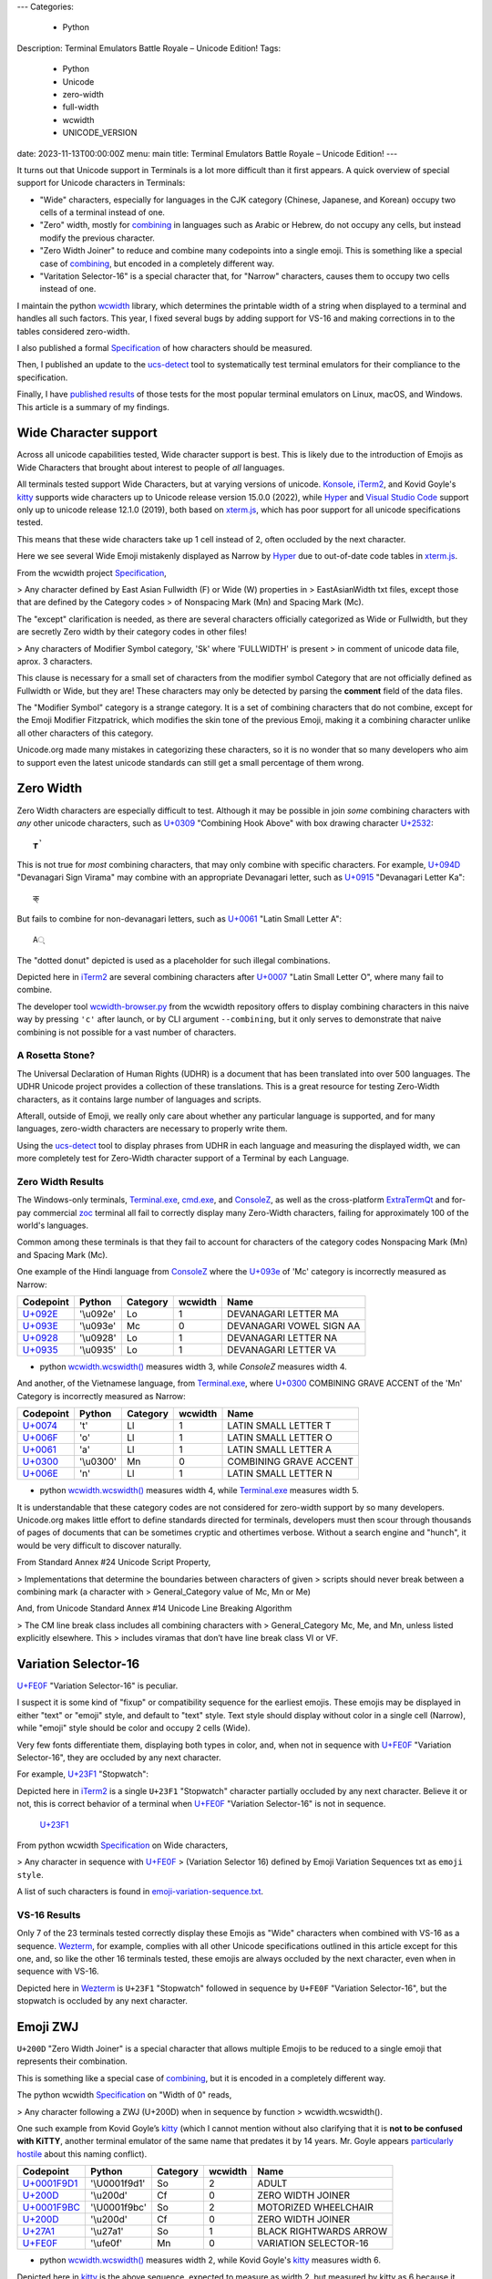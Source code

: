 ---
Categories:
    - Python
Description: Terminal Emulators Battle Royale – Unicode Edition!
Tags:
    - Python
    - Unicode
    - zero-width
    - full-width
    - wcwidth
    - UNICODE_VERSION
date: 2023-11-13T00:00:00Z
menu: main
title: Terminal Emulators Battle Royale – Unicode Edition!
---

It turns out that Unicode support in Terminals is a lot more difficult than it
first appears. A quick overview of special support for Unicode characters in
Terminals:

- "Wide" characters, especially for languages in the CJK category (Chinese,
  Japanese, and Korean) occupy two cells of a terminal instead of one.

- "Zero" width, mostly for combining_ in languages such as Arabic or Hebrew,
  do not occupy any cells, but instead modify the previous character.

- "Zero Width Joiner" to reduce and combine many codepoints into a single emoji.
  This is something like a special case of combining_, but encoded in a
  completely different way.

- "Varitation Selector-16" is a special character that, for "Narrow"
  characters, causes them to occupy two cells instead of one.

I maintain the python wcwidth_ library, which determines the printable width of
a string when displayed to a terminal and handles all such factors.  This year,
I fixed several bugs by adding support for VS-16 and making corrections in
to the tables considered zero-width.

I also published a formal Specification_ of how characters should be measured.

Then, I published an update to the ucs-detect_ tool to systematically test
terminal emulators for their compliance to the specification.

Finally, I have `published results`_ of those tests for the most popular
terminal emulators on Linux, macOS, and Windows.  This article is a summary of
my findings.

Wide Character support
======================

Across all unicode capabilities tested, Wide character support is best. This is
likely due to the introduction of Emojis as Wide Characters that brought about 
interest to people of *all* languages.

All terminals tested support Wide Characters, but at varying versions of
unicode.  Konsole_, iTerm2_, and Kovid Goyle's kitty_ supports wide characters
up to Unicode release version 15.0.0 (2022), while Hyper_ and `Visual Studio
Code`_ support only up to unicode release 12.1.0 (2019), both based on
`xterm.js`_, which has poor support for all unicode specifications tested.

This means that these wide characters take up 1 cell instead of 2, often
occluded by the next character.

.. image:: /images/hyper-wide.png

Here we see several Wide Emoji mistakenly displayed as Narrow by
Hyper_ due to out-of-date code tables in `xterm.js`_.

From the wcwidth project Specification_,

> Any character defined by East Asian Fullwidth (F) or Wide (W) properties in
> EastAsianWidth txt files, except those that are defined by the Category codes
> of Nonspacing Mark (Mn) and Spacing Mark (Mc).

The "except" clarification is needed, as there are several characters officially
categorized as Wide or Fullwidth, but they are secretly Zero width by their category
codes in other files!

> Any characters of Modifier Symbol category, 'Sk' where 'FULLWIDTH' is present
> in comment of unicode data file, aprox. 3 characters.

This clause is necessary for a small set of characters from the modifier symbol
Category that are not officially defined as Fullwidth or Wide, but they are!
These characters may only be detected by parsing the **comment** field of the
data files.

The "Modifier Symbol" category is a strange category. It is a set of combining
characters that do not combine, except for the Emoji Modifier Fitzpatrick, which
modifies the skin tone of the previous Emoji, making it a combining character
unlike all other characters of this category.

Unicode.org made many mistakes in categorizing these characters, so it is no
wonder that so many developers who aim to support even the latest unicode
standards can still get a small percentage of them wrong.


Zero Width
==========

Zero Width characters are especially difficult to test. Although it may be
possible in join *some* combining characters with *any* other unicode
characters, such as `U+0309 <https://codepoints.net/U+0309>`_ "Combining Hook
Above" with box drawing character `U+2532 <https://codepoints.net/U+2532>`_::

    ┲̉

This is not true for *most* combining characters, that may only combine with
specific characters.  For example, `U+094D <https://codepoints.net/U+094D>`_
"Devanagari Sign Virama" may combine with an appropriate Devanagari letter, such
as `U+0915 <https://codepoints.net/U+0915>`_ "Devanagari Letter Ka"::

    क्

But fails to combine for non-devanagari letters, such as `U+0061
<https://codepoints.net/U+0061>`_ "Latin Small Letter A"::

    A्

The "dotted donut" depicted is used as a placeholder for such illegal
combinations.
 
.. image:: /images/iterm2-combining-latin.png

Depicted here in iTerm2_ are several combining characters after
`U+0007 <https://codepoints.net/U+0007>`_ "Latin Small Letter O", where many
fail to combine.

The developer tool `wcwidth-browser.py`_ from the wcwidth repository offers to
display combining characters in this naive way by pressing ``'c'`` after launch,
or by CLI argument ``--combining``, but it only serves to demonstrate that naive
combining is not possible for a vast number of characters.

A Rosetta Stone?
----------------

The Universal Declaration of Human Rights (UDHR) is a document that has been
translated into over 500 languages. The UDHR Unicode project provides a
collection of these translations.  This is a great resource for testing
Zero-Width characters, as it contains large number of languages and scripts.

Afterall, outside of Emoji, we really only care about whether any particular
language is supported, and for many languages, zero-width characters are
necessary to properly write them.

Using the ucs-detect_ tool to display phrases from UDHR in each language and
measuring the displayed width, we can more completely test for Zero-Width
character support of a Terminal by each Language.

Zero Width Results
------------------

The Windows-only terminals, `Terminal.exe`_, `cmd.exe`_, and ConsoleZ_,
as well as the cross-platform ExtraTermQt_ and for-pay commercial zoc_
terminal all fail to correctly display many Zero-Width characters, failing
for approximately 100 of the world's languages.

Common among these terminals is that they fail to account for characters of the
category codes Nonspacing Mark (Mn) and Spacing Mark (Mc).

One example of the Hindi language from ConsoleZ_ where the `U+093e
<https://codepoints.net/U+093e>`_ of 'Mc' category is incorrectly measured as
Narrow:

=========================================  =========  ==========  =========  ========================
Codepoint                                  Python     Category      wcwidth  Name
=========================================  =========  ==========  =========  ========================
`U+092E <https://codepoints.net/U+092E>`_  '\\u092e'  Lo                  1  DEVANAGARI LETTER MA
`U+093E <https://codepoints.net/U+093E>`_  '\\u093e'  Mc                  0  DEVANAGARI VOWEL SIGN AA
`U+0928 <https://codepoints.net/U+0928>`_  '\\u0928'  Lo                  1  DEVANAGARI LETTER NA
`U+0935 <https://codepoints.net/U+0935>`_  '\\u0935'  Lo                  1  DEVANAGARI LETTER VA
=========================================  =========  ==========  =========  ========================

- python `wcwidth.wcswidth()`_ measures width 3, while *ConsoleZ* measures width 4.

And another, of the Vietnamese language, from `Terminal.exe`_, where `U+0300
<https://codepoints.net/U+0300>`_ COMBINING GRAVE ACCENT of the 'Mn' Category is
incorrectly measured as Narrow:

=========================================  =========  ==========  =========  ======================
Codepoint                                  Python     Category      wcwidth  Name
=========================================  =========  ==========  =========  ======================
`U+0074 <https://codepoints.net/U+0074>`_  't'        Ll                  1  LATIN SMALL LETTER T
`U+006F <https://codepoints.net/U+006F>`_  'o'        Ll                  1  LATIN SMALL LETTER O
`U+0061 <https://codepoints.net/U+0061>`_  'a'        Ll                  1  LATIN SMALL LETTER A
`U+0300 <https://codepoints.net/U+0300>`_  '\\u0300'  Mn                  0  COMBINING GRAVE ACCENT
`U+006E <https://codepoints.net/U+006E>`_  'n'        Ll                  1  LATIN SMALL LETTER N
=========================================  =========  ==========  =========  ======================

- python `wcwidth.wcswidth()`_ measures width 4, while `Terminal.exe`_ measures width 5.

It is understandable that these category codes are not considered for zero-width
support by so many developers. Unicode.org makes little effort to define standards
directed for terminals, developers must then scour through thousands of pages of
documents that can be sometimes cryptic and othertimes verbose.  Without a
search engine and "hunch", it would be very difficult to discover naturally.

From Standard Annex #24 Unicode Script Property,

> Implementations that determine the boundaries between characters of given
> scripts should never break between a combining mark (a character with
> General_Category value of Mc, Mn or Me) 

And, from Unicode Standard Annex #14 Unicode Line Breaking Algorithm

> The CM line break class includes all combining characters with
> General_Category Mc, Me, and Mn, unless listed explicitly elsewhere. This
> includes viramas that don’t have line break class VI or VF.

Variation Selector-16
=====================

`U+FE0F <https://codepoints.net/U+FE0F>`_ "Variation Selector-16" is peculiar.

I suspect it is some kind of "fixup" or compatibility sequence for the earliest
emojis. These emojis may be displayed in either "text" or "emoji" style, and
default to "text" style. Text style should display without color in a single
cell (Narrow), while "emoji" style should be color and occupy 2 cells (Wide).

Very few fonts differentiate them, displaying both types in color, and,
when not in sequence with `U+FE0F <https://codepoints.net/U+FE0F>`_ "Variation
Selector-16", they are occluded by any next character.

For example, `U+23F1 <https://codepoints.net/U+23F1>`_ "Stopwatch":

.. image:: /images/iterm2-stopwatch-without-vs16.png

Depicted here in iTerm2_ is a single ``U+23F1`` "Stopwatch" character
partially occluded by any next character. Believe it or not, this is
correct behavior of a terminal when `U+FE0F <https://codepoints.net/U+FE0F>`_
"Variation Selector-16" is not in sequence.


 `U+23F1 <https://codepoints.net/U+23F1>`_ 

From python wcwidth Specification_ on Wide characters,

> Any character in sequence with `U+FE0F <https://codepoints.net/U+FE0F>`_
> (Variation Selector 16) defined by Emoji Variation Sequences txt as ``emoji style``.

A list of such characters is found in `emoji-variation-sequence.txt`_.

VS-16 Results
-------------

Only 7 of the 23 terminals tested correctly display these Emojis as "Wide"
characters when combined with VS-16 as a sequence. Wezterm_, for example,
complies with all other Unicode specifications outlined in this article except
for this one, and, so like the other 16 terminals tested, these emojis are
always occluded by the next character, even when in sequence with VS-16.

.. image:: /images/wezterm-vs16.png

Depicted here in Wezterm_ is ``U+23F1`` "Stopwatch" followed in sequence by
``U+FE0F`` "Variation Selector-16", but the stopwatch is occluded by any
next character.

Emoji ZWJ
=========

``U+200D`` "Zero Width Joiner" is a special character that allows multiple
Emojis to be reduced to a single emoji that represents their combination.

This is something like a special case of combining_, but it is encoded in a
completely different way.

The python wcwidth Specification_ on "Width of 0" reads,

> Any character following a ZWJ (U+200D) when in sequence by function
> wcwidth.wcswidth().

One such example from Kovid Goyle’s kitty_ (which I cannot mention without also
clarifying that it is **not to be confused with KiTTY**, another terminal
emulator of the same name that predates it by 14 years.  Mr. Goyle appears
`particularly hostile
<https://github.com/kovidgoyal/kitty/issues/9#issuecomment-418566309>`_ about
this naming conflict).

=================================================  =============  ==========  =========  ======================
Codepoint                                          Python         Category      wcwidth  Name
=================================================  =============  ==========  =========  ======================
`U+0001F9D1 <https://codepoints.net/U+0001F9D1>`_  '\\U0001f9d1'  So                  2  ADULT
`U+200D <https://codepoints.net/U+200D>`_          '\\u200d'      Cf                  0  ZERO WIDTH JOINER
`U+0001F9BC <https://codepoints.net/U+0001F9BC>`_  '\\U0001f9bc'  So                  2  MOTORIZED WHEELCHAIR
`U+200D <https://codepoints.net/U+200D>`_          '\\u200d'      Cf                  0  ZERO WIDTH JOINER
`U+27A1 <https://codepoints.net/U+27A1>`_          '\\u27a1'      So                  1  BLACK RIGHTWARDS ARROW
`U+FE0F <https://codepoints.net/U+FE0F>`_          '\\ufe0f'      Mn                  0  VARIATION SELECTOR-16
=================================================  =============  ==========  =========  ======================

- python `wcwidth.wcswidth()`_ measures width 2, while Kovid Goyle's kitty_
  measures width 6.

.. image:: /images/kitty-zwj.png

Depicted here in kitty_ is the above sequence, expected to measure as width 2,
but measured by kitty as 6 because it does not interpret the Zero Width Joiner
character to reduce the three wide characters into one.


Concluding remarks
==================

I will be using this article as a reference when filing bug reports in open
source projects, and I hope that you will appreciate the effort that I have made
in writing a clear Specification_ in the python wcwidth library, and the
ucs-detect_ tool to systematically test terminals for their compliance to the
specification.

You might also like to know that the python wcwidth_ project systematically
creates code lookup tables for Wide and Zero-width characters, and VS-16
sequences, and that these tables are generated by `update-tables.py`_, fetching
the latest data from unicode.org, and uses jinja2 templating to transform that
data into python code.  This could be easily extended for C/C++, Rust, Ruby, Go,
or any other language.

Finally, I believe that Python as well as all other modern programming languages
should implement some version of wcwidth_ directly. That `str.ljust()`,
`textwrap.wrap()`_, or format strings such as ``f'{my_string:<{width}}'`` should
directly perform the accounting necessary to format strings containing Wide and
Zero-width characters. These functions currently use the **count** of characters
without any understanding of their printed width, and I believe this is to the
detriment of developers who discover "the hard way" that they need to use an
external library.

I have found one such Draft standard for C++, P1868R0_ that proposes to add this
support to C++ and I absolutely support this direction, though I am not certain
whether it was accepted. I would like to submit a similar proposal for the
Python language (`Issue #94`_), and I encourage other developers to make similar
efforts for all modern programming languages. 

.. _`wcwidth.c`: https://www.cl.cam.ac.uk/~mgk25/ucs/wcwidth.c
.. _`wcwidth-browser.py`: https://github.com/jquast/wcwidth/blob/master/bin/wcwidth-browser.py
.. _wcwidth: https://github.com/jquast/wcwidth
.. _combining: https://en.wikipedia.org/wiki/Combining_character
.. _`published results`: https://ucs-detect.readthedocs.io/results.html
.. _`xterm.js`: http://xtermjs.org/
.. _Hyper: https://ucs-detect.readthedocs.io/sw_results/Hyper.html
.. _`Visual Studio Code`: https://ucs-detect.readthedocs.io/sw_results/VisualStudioCode.html
.. _`UDHR in Unicode`: https://unicode.org/udhr/index.html
.. _iTerm2: https://ucs-detect.readthedocs.io/sw_results/iTerm2.html
.. _`Terminal.exe`: https://ucs-detect.readthedocs.io/sw_results/Terminalexe.html
.. _zoc: https://ucs-detect.readthedocs.io/sw_results/zoc.html
.. _ConsoleZ: https://ucs-detect.readthedocs.io/sw_results/ConsoleZ.html
.. _ExtraTermQt: https://ucs-detect.readthedocs.io/sw_results/ExtratermQt.html
.. _`emoji-variation-sequence.txt`: https://unicode.org/Public/15.1.0/ucd/emoji/emoji-variation-sequences.txt
.. _Wezterm: https://ucs-detect.readthedocs.io/sw_results/WezTerm.html
.. _`Annex #14`: https://www.unicode.org/reports/tr14/#DescriptionOfProperties
.. _`Annex #24`: https://www.unicode.org/reports/tr24/#Nonspacing_Marks
.. _`update-tables.py`: https://github.com/jquast/wcwidth/blob/master/bin/update-tables.py
.. _`str.ljust()`: https://docs.python.org/3/library/stdtypes.html#str.ljust
.. _`textwrap.wrap()`: https://docs.python.org/3/library/textwrap.html#textwrap.wrap
.. _`P1868R0`: https://www.open-std.org/jtc1/sc22/wg21/docs/papers/2019/p1868r0.html
.. _`Issue #94`: https://github.com/jquast/wcwidth/issues/94
.. _`Specification`: https://wcwidth.readthedocs.io/en/latest/specs.html
.. _`kitty`: https://ucs-detect.readthedocs.io/sw_results/KovidGoyleskitty.html
.. _`ucs-detect`: https://github.com/jquast/ucs-detect
.. _`cmd.exe`: https://ucs-detect.readthedocs.io/sw_results/cmdexe.html
.. _`wcwidth.wcswidth()`: https://wcwidth.readthedocs.io/en/latest/api.html#wcwidth.wcswidth
.. _Konsole: https://ucs-detect.readthedocs.io/sw_results/Konsole.html